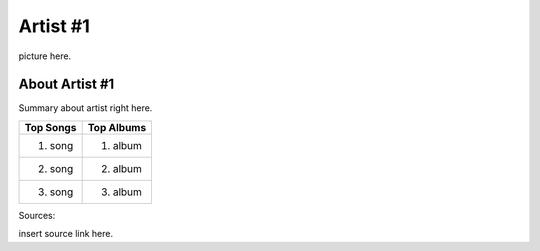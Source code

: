 Artist #1
=========

picture here.

About Artist #1
---------------

Summary about artist right here.

================= =================
Top Songs            Top Albums
================= =================
1. song               1. album
2. song               2. album
3. song               3. album
================= =================

Sources:

insert source link here.